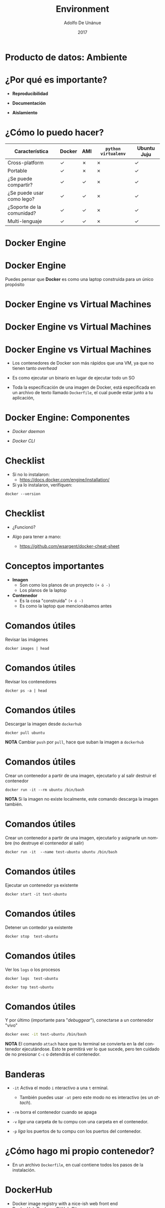 #+Title:     Environment
#+Author:    Adolfo De Unánue
#+Email:     adolfo.deunanue@itam.mx
#+DATE:      2017
#+DESCRIPTION: General discussion about the issues to be solve in order to build the product
#+KEYWORDS:  data product 
#+LANGUAGE:  en

#+STARTUP: beamer
#+STARUP: oddeven

#+LaTeX_CLASS: beamer
#+LaTeX_CLASS_OPTIONS: [presentation, smaller]

#+BEAMER_THEME: DarkConsole

#+OPTIONS: H:1 toc:nil 

#+SELECT_TAGS: export
#+EXCLUDE_TAGS: noexport

#+COLUMNS: %20ITEM %13BEAMER_env(Env) %6BEAMER_envargs(Args) %4BEAMER_col(Col) %7BEAMER_extra(Extra)

* Producto de datos: Ambiente

* ¿Por qué es importante?

- *Reproducibilidad*

- *Documentación*

- *Aislamiento*


* ¿Cómo lo puedo hacer?

| Característica             | Docker | AMI | ~python virtualenv~ | Ubuntu Juju |
|----------------------------+--------+-----+---------------------+-------------|
| Cross-platform             | ✓      | ✗   | ✗                   | ✓           |
| Portable                   | ✓      | ✗   | ✗                   | ✓           |
| ¿Se puede compartir?       | ✓      | ✓   | ✗                   | ✓           |
| ¿Se puede usar como lego?  | ✓      | ✓   | ✗                   | ✓           |
| ¿Soporte de la  comunidad? | ✓      | ✓   | ✗                   | ✓           |
| Multi-lenguaje             | ✓      | ✓   | ✗                   | ✓           |

* Docker Engine

  [[./imagenes/docker-engine.png]]

* Docker Engine

Puedes pensar que *Docker* es como una laptop construida para un único propósito

* Docker Engine vs Virtual Machines

#+CAPTION: *Source*: Docker Inc.
#+ATTR_ORG: :width 600px :height 600px
#+ATTR_HTML: :width 800px :height 600px
#+ATTR_LATEX: :height 150px :width 200px
[[./imagenes/VM.png]]

* Docker Engine vs Virtual Machines

#+CAPTION: *Soirce*: Docker Inc.
#+ATTR_ORG: :width 800px :height 800px
#+ATTR_HTML: :width 800px :height 600px
#+ATTR_LATEX: :height 130px :width 200px
[[./imagenes/docker-containers.png]]


* Docker Engine vs Virtual Machines

- Los contenedores de Docker son más rápidos que una VM, ya que no tienen tanto
  /overhead/ 

- Es como ejecutar un binario en lugar de ejecutar todo un SO

- Toda la especificación de una imagen de Docker, está especificada en un
  archivo de texto llamado =Dockerfile=, el cual puede estar junto a tu
  aplicación,

* Docker Engine: Componentes

- /Docker daemon/ 

- /Docker CLI/


* Checklist

- Si no lo instalaron:
  - https://docs.docker.com/engine/installation/

- Si ya lo instalaron, verifiquen:

#+begin_src shell :results verbatim drawer
docker --version
#+end_src

#+RESULTS:
:RESULTS:
Docker version 1.13.1, build 092cba3
:END:


* Checklist

- ¿Funcionó?

- Algo para tener a mano:
  - https://github.com/wsargent/docker-cheat-sheet

* Conceptos importantes

- *Imagen*
  - Son como los planos de un proyecto =(+ ó -)=
  - Los planos de la laptop

- *Contenedor*
  - Es la cosa "construida" =(+ ó -)=
  - Es como la laptop que mencionábamos antes

* Comandos útiles

Revisar las imágenes

#+begin_src shell :results verbatim drawer
docker images | head 
#+end_src

#+RESULTS:
:RESULTS:
REPOSITORY               TAG                 IMAGE ID            CREATED             SIZE
dummy/test-pyspark       latest              31b82821c1d3        3 weeks ago         1.26 GB
dummy/test-python        latest              406f669d080d        3 weeks ago         1.52 GB
dummy/test-r             latest              cb04e0c04c01        3 weeks ago         764 MB
:END:

* Comandos útiles

Revisar los contenedores

#+begin_src shell :results verbatim drawer
docker ps -a | head 
#+end_src

#+RESULTS:
:RESULTS:
CONTAINER ID        IMAGE               COMMAND             CREATED             STATUS              PORTS               NAMES
:END:

* Comandos útiles

Descargar la imagen desde =dockerhub=

#+begin_src shell :eval never
docker pull ubuntu
#+end_src

*NOTA* Cambiar =push= por =pull=, hace que suban la imagen a =dockerhub=


* Comandos útiles 

Crear un contenedor a partir de una imagen, ejecutarlo y al salir destruir el contenedor

#+begin_src shell :eval never
docker run -it --rm ubuntu /bin/bash
#+end_src

*NOTA* Si la imagen no existe localmente, este comando descarga la imagen también.


* Comandos útiles

Crear un contenedor a partir de una imagen, ejecutarlo y asignarle un nombre (no
destruye el contenedor al salir) 

#+begin_src shell :eval never
docker run -it  --name test-ubuntu ubuntu /bin/bash
#+end_src


* Comandos útiles

Ejecutar un contenedor ya existente

#+begin_src shell :eval never
docker start -it test-ubuntu
#+end_src

* Comandos útiles

Detener un contedor ya existente

#+begin_src shell :eval never
docker stop  test-ubuntu
#+end_src

* Comandos útiles

Ver los =logs= o los procesos

#+begin_src shell :eval never
docker logs  test-ubuntu
#+end_src

#+begin_src shell :eval never
docker top test-ubuntu
#+end_src


* Comandos útiles

Y por último (importante para "/debuggear/"), conectarse a un contenedor "vivo"

#+begin_src sh :eval never
docker exec -it test-ubuntu /bin/bash
#+end_src

*NOTA* El comando =attach= hace que tu terminal se convierta en la del
contenedor ejecutándose. Esto te permitirá ver lo que sucede, pero
ten cuidado de no presionar  =C-c= o detendrás el contenedor.

* Banderas

- =-it= Activa el modo =i= nteractivo a una =t= erminal.
  - También puedes usar =-at= pero este modo no es interactivo (es un /attach/).

- =-rm= borra el contenedor cuando se apaga

- =-v= /liga/ una carpeta de tu compu con una carpeta en el
  contenedor.

- =-p= /liga/ los puertos de tu compu con los puertos del contenedor.

* ¿Cómo hago mi propio contenedor?

- En un archivo ~Dockerfile~, en cual contiene todos los pasos de la
  instalación.

* DockerHub

-  Docker image registry with a nice-ish web front end
-  DockerHub:Docker :: GitHub:Git

* ¿Microservicios?

 Por construcción (y filosofía de diseño) las imágenes de ~docker~ sólo
ejecutan una cosa a la vez

- Es decir, se construyen como *microservicios* y estos son
  *inmutables*.

- Obviamente es posible darle la vuelta a esta restricción pero en esta clase no
  lo haremos. 

* ¿Y cómo hago un producto de datos?

- Lamentablemente son más complejos que un sólo contenedor, involucran
  varios contenedores

- =docker= permite /linkear/ varios contenedor
es (con la bandera
  ~link~), pero las líneas de comandos resultantes, se vuelven
  inmanejables (o por lo menos muy difíciles de /debuggear/).

* ~Dockerfile~ : Hola mundo en =Python=

#+BEGIN_SRC org :tangle ambiente/dpa-python/Dockerfile
FROM python:3.5-slim

MAINTAINER Adolfo De Unánue <adolfo.deunanue@itam.mx>

ENV REFRESHED_AT 2017-02-14

## Actualizamos
RUN \
    apt-get -qq update; apt-get upgrade -y -qq; \
    apt-get install -y --no-install-recommends -qq wget curl git locales bzip2 unzip xz-utils build-essential; \
    apt-get clean && rm -rf /var/lib/apt/lists/* /tmp/* /var/tmp/*

## Arreglamos el LOCALE
RUN echo "es_MX.UTF-8 UTF-8" >> /etc/locale.gen \
    && locale-gen es_MX.utf8 \
    && /usr/sbin/update-locale LANG=es_MX.UTF-8 \
    && dpkg-reconfigure locales


RUN apt-get update \
    && apt-get install -y libblas-dev liblapack-dev gfortran \
                       libpq-dev \
                       make libssl-dev zlib1g-dev \
                       libbz2-dev libreadline-dev libsqlite3-dev llvm \
                       libncurses5-dev libncursesw5-dev xz-utils libpng12-dev \
                       libfreetype6-dev libfreetype6 libxft-dev freetype* \
                       libmysqlclient-dev

## Requerimientos
ADD requirements.txt /tmp/requirements.txt
RUN pip install -r /tmp/requirements.txt

## Copiamos nuestro hola mundo
ADD hello_world.py /tmp/hello_world.py

CMD [ "python" , "/tmp/hello_world.py"]
#+END_SRC


* ~Dockerfile~ : Hola mundo en =Python=

** =hello_world.py=

#+BEGIN_SRC python :tangle ambiente/dpa-python/hello_world.py 
# coding: utf-8

print("¡Hola mundo desde Docker!")
#+END_SRC

* ~Dockerfile~ : Hola mundo en =Python=

** =requirements.txt=

#+BEGIN_SRC org :tangle ambiente/dpa-python/requirements.txt
Flask
psycopg2
py2neo
#+END_SRC

* ~Dockerfile~ : Hola mundo en =Python=

Crear la imagen:

#+BEGIN_SRC sh :eval never
docker build --tag dpa/hello-world:0.1 --tag dpa/hello-world:latest  ambiente/dpa-python
#+END_SRC

¿Cómo verificas que esté creada la imagen?

Ejecutar un contenedor:

#+BEGIN_SRC :eval never
docker run --rm -it dpa/hello-world:0.1 
#+END_SRC


* ~Dockerfile~: Hola mundo en =Flask=

** =hello_world_flask.py=

#+BEGIN_SRC python :tangle ambiente/dpa-flask/hello_world_flask.py 

  import os
  import json

  from flask import Flask, jsonify

  app = Flask(__name__)

  @app.route("/")
  def hello():
      return jsonify({ "mensaje": "Hola desde Flask (dentro de docker)" })

  if __name__ == "__main__":
      port = int(os.environ.get("API_PORT", 5000))
      app.run(host="0.0.0.0", port = port)

#+END_SRC


* ~Dockerfile~: Hola mundo en =Flask=

#+BEGIN_SRC org :tangle ambiente/dpa-flask/Dockerfile
FROM dpa/hello-world:0.1

MAINTAINER Adolfo De Unánue <adolfo.deunanue@itam.mx>

ENV REFRESHED_AT 2017-02-14

ADD hello_world_flask.py /tmp/hello_world_flask.py

ENV API_PORT 8080

EXPOSE 8080

CMD [ "python", "/tmp/hello_world_flask.py" ]
#+END_SRC

* ~Dockerfile~: Hola mundo en =Flask=

#+BEGIN_SRC sh :eval never
docker run --rm -p 8080:8080 dpa/hello-world-flask:0.1
#+END_SRC


#+BEGIN_SRC sh :eval never
http 0.0.0.0:8080
#+END_SRC

*  ~Dockerfile~: Hola mundo en =R=

*¡Ejercicio!*

1. Usen la imagen de ~R~ oficial: ~r-base~
2. Creen un archivo en ~R~  que imprima 10 números tomados aleatoriamente de una
   distribución normal


* Docker Compose

[[./imagenes/docker-compose.png]]

* Docker Compose ¿Qué es?

- ~docker-compose~ es una aplicación que permite manejar varios
  contenedores, redes y volúmenes, de una manera sencilla en una sola
  computadora (a.k.a. ~host~).
- Todo lo que se necesita es hacer es especificar la aplicación (en nuestro caso
  el producto de datos) en un archivo
- Los comandos larguísimos (que no escribimos) se "transforman" en un
  archivo de configuración ~YAML~.
  - =YAML= es un archivo de texto plano con secciones.

* Docker compose: Instalación

- En esta liga:  https://docs.docker.com/compose/install/

- Si están en ~Mac OS X~ (o ~Windows~)  e instalaron ~docker~, ya acabaron.

- En =GNU/Linux=:

#+begin_example
sudo curl -L \
 https://github.com/docker/compose/releases/download/1.10.0/docker-compose-$(uname -s)-$(uname -m) \
-o /usr/local/bin/docker-compose
#+end_example


* Docker compose: Instalación

- Damos permisos de ejecución

#+begin_example
chmod +x /usr/local/bin/docker-compose
#+end_example

- Y probamos
  - Aunque estén en ~Mac OS X~.

#+begin_src shell  :results verbatim drawer
docker-compose --version
#+end_src
#+RESULTS:
:RESULTS:
docker-compose version 1.9.0, build 2585387
:END:


* ~docker-compose.yml~

#+BEGIN_SRC docker :tangle ambiente/docker-compose.yml 
  version: "3"

  services:                                                                               
     db:
       image: postgres:9.6
       env_file: .env 
       ports:
         - "5432:5432"

     graphdb:
       image: neo4j:3.1
       ports:
         - "7474:7474"
         - "7687:7687"

     api:
       build:
         context: ./dpa-flask
         dockerfile: Dockerfile2
       env_file: .env
       ports:
         - "8080:8080"

#+END_SRC

* Archivos de ambiente

No queremos subir a ~github~  nuestros =passwords=, =usuarios=, =URLs=, etc

** =_env=

#+BEGIN_SRC org :tangle ambiente/_env
## Variables de la API
API_PORT=8080

## Variables de PostgreSQL
POSTGRES_USER=
POSTGRES_PASSWORD=
#+END_SRC

Copia el archivo =_env= a =.env=

* Docker compose: Uso

- Para ver que servicios están ejecutándose

#+begin_src shell :results verbatim drawer
docker-compose ps
#+end_src

#+RESULTS:
:RESULTS:
:END:

- Para construir los contenedores:

#+begin_src shell :eval never
docker-compose build
#+end_src

- Para levantarlos:

#+begin_src shell :eval never
docker-compose up -d
#+end_src


* Docker compose: Más comandos

- Ver los ~logs~ de todos los contenedores compuestos

#+begin_example
docker-compose logs --tail 10 --follow
#+end_example

- Detener, matar y borrar

#+begin_example
docker-compose stop
docker-compose kill
docker-compose rm --force
#+end_example

* Docker Machine

[[./imagenes/dockermachine2.png]]

* Docker Machine ¿Qué es?

- ~docker-machine~ es un comando para crear un ~host~ remoto de
  ~Docker~ y además se encarga de resolver la comunicación/conexión de
  red entre ese ~host~ nuevo y el cliente de ~docker~ de tu
  computadora.

- Soporta ~Virtualbox~ , ~Amazon Web Services~ , ~Digital Ocean~,
  ~GCloud~ entre otras más.

- Es importante notar que cada proveedor de nube tiene diferentes
  formas de configurarse

* Docker Machine en la nube

[[./imagenes/docker-machine-cloud.png]]


* Instalación

- En esta liga: https://docs.docker.com/machine/install-machine/

- Si están en ~Mac OS X~  o ~Windows~ ya está instalado si instalaron
  ~docker engine~.

- En ~GNU/Linux~:

#+begin_example
curl -L https://github.com/docker/machine/releases/download/v0.9.0/docker-machine-`uname -s`-`uname -m` \
> /usr/local/bin/docker-machine && \
chmod +x /usr/local/bin/docker-machine
#+end_example

*NOTA*: Probablemente necesites ser =root=

* Instalación

- Prueba que funciona

#+begin_src shell
docker-machine --version
#+end_src

* ¿Para qué?

- ~docker-machine~ nos permite crear diferentes ambientes (~dev~,
  ~testing~, ~production~) y mantenerlos "aislados".

- Cada uno de estos ambientes se puede desplegar con diferentes
  proveedores.

- Para una lista de proveedores (~drivers~) consulta [[https://docs.docker.com/machine/drivers/os-base/][aquí]]

- Un ejemplo de mi máquina:



* En Virtualbox

- Primero creamos 5 máquinas virtuales

#+begin_src shell :eval never
export MACHINE_DRIVER=virtualbox
for N in $(seq 1 5); do
docker-machine create dpa-node$N
done
#+end_src

- Se puede cambiar la memoria (en ~MB~)  y el tamaño del disco (en ~MB~) con las banderas
  ~--virtualbox-memory~ y ~--virtualbox-disk-size~


- Veámos una lista de nuestras máquinas virtuales

#+begin_src sh
docker-machine ls
#+end_src

- Nota como ninguna máquina está *activa*.
  - i.e. no estamos conectados controlando ninguna de ellas.


* En AWS

#+begin_src shell :eval never
export MACHINE_DRIVER=amazonec2
export AWS_ACCESS_KEY_ID=
export AWS_SECRET_ACCESS_KEY=
export AWS_DEFAULT_REGION=us-west-2
# export AWS_INSTANCE_TYE=m3.large
for N in $(seq 1 5); do
docker-machine create dpa-aws-node$N                            
docker-machine ssh dpa-aws-node$N sudo usermod -aG docker ubuntu
done              
#+end_src

También van a necesitar esto:

#+BEGIN_SRC sh 
 aws ec2 authorize-security-group-ingress --group-name docker-machine --protocol -1 --cidr 0.0.0.0/0 
#+END_SRC

*NOTA*: Esto no es recomendable para producción, sólo para esta clase

* Ejercicio

- Conéctate a =dpa-node1=

#+BEGIN_SRC sh :eval never
docker-machine ssh dpa-node1
#+END_SRC

- Obtén la dirección ip

#+BEGIN_SRC sh :eval never
docker-machine ip dpa-node1
#+END_SRC

- Clona el repositorio de la clase

- Instala =docker-compose=

- Ejecuta =docker-compose up -d=

- Obtén el mensaje de hola mundo usando =httpie=

* Swarm!

- =docker-compose= nos permite construir sistemas de múltiples partes ...
   - ... pero todas ellas corren en un sólo nodo

- =Swarm= nos permite resolverlo, ya que es una herramienta para manejar un
  conjunto de /hosts/ de *Docker* y poder ejecutar contenedores en ellos.

- Transforma un conjunto de ~docker hosts~ en una sola máquina
  virtual.

- Sirve para gestionar ~clústers~

* Swarm en acción

Vamos al =dpa-node1= e inicialicemos el /cluster/

#+BEGIN_SRC  sh 
docker swarm init
#+END_SRC

Y para ver que nodos pertenecen al /cluster/

#+BEGIN_SRC sh 
docker node ls
#+END_SRC

Sólo habrá uno.

El comando para conectar nodos al /cluster/ se obtiene con

#+BEGIN_SRC sh 
docker swarm join-token worker
#+END_SRC

* Swarm en acción: ejercicio

- Conectémonos al =dpa-node2=, y copia y pega el comando anterior

- Regresa al nodo =dpa-node1= y ejecuta  =docker node ls= ¿Cuántos ves?


* Swarm en acción: Nota

Si la máquina tiene más de una dirección IP (e.g. Amazon EC2), es necesario
especificar una dirección donde el cluster de =swarm= estará escuchando, por
ejemplo:

#+BEGIN_SRC sh 
docker swarm init --advertise-addr 10.0.0.1
#+END_SRC



* El regreso de =docker-machine=: ejercicio

- No es necesario conectarse vía =ssh= a los nodos.

- Primero ejecuta  =docker-machine ls=, observa la columna de =ACTIVE=

- Si alguno tiene un =*= ejecuta

#+BEGIN_SRC sh 
eval $(docker-machine env -u)
#+END_SRC

* El regreso de =docker-machine=: ejercicio

- Activemos a =dpa-node1=

#+BEGIN_SRC  sh 
eval $(docker-machine env dpa-node1)
#+END_SRC

- Observa el nombre de la máquina

#+BEGIN_SRC  sh 
docker info | grep ^Name
#+END_SRC

Debería de regresar =Name: dpa-node1=

* El regreso de =docker-machine=: ejercicio

Conecta todos los /hosts/ al /cluster/

#+BEGIN_SRC sh 
TOKEN=$(docker swarm join-token -q manager)
for N in $(seq 3 5); do
  eval $(docker-machine env dpa-node$N)
  docker swarm join --token $TOKEN $(docker-machine  ip dpa-node1):2377
done
eval $(docker-machine env dpa-node1)
#+END_SRC

Verificamos que todos estén conectados

#+BEGIN_SRC  sh 
docker node ls ## Si todo funcionó deberías de estar en dpa-node1
#+END_SRC


* Servicios swarm 

- Un *servicio* es un contenedor que está distribuido en el /cluster/ de swarm

- Por ejemplo, vamos a crear 7 servicios de *ElasticSearch*

#+BEGIN_SRC sh 
docker service create --name search --publish 9200:9200 --replicas 7 elasticsearch:2
#+END_SRC

¡Recuerda estar en =dpa-node1=!


Observa los servicios
#+BEGIN_SRC  sh 
docker service ls
#+END_SRC

¡No están los 7! ¿Qué está pasando?

* Servicios swarm

Usemos otro comando, para tener una vista *global*

#+BEGIN_SRC sh 
docker service ps search
#+END_SRC

Swarm, además, administrará el tráfico de =TCP= de manera inteligente (TCP
routing mesh), es decir, nos dará /load balancing/.

#+BEGIN_SRC  sh 
for N in $(seq 1 10); do  
  http $(docker-machine ip dpa-node1):9200 | jq .name 
done
#+END_SRC

Pero esto no maneja bien los =HTTP=, para eso necesitas =nginx= o =HAProxy=.

* Todo junto

Ahora que tenemos varios /hosts/ tenemos el problema de como distribuir el
producto :

- Para empezar si hacemos =docker-compose up= todas las imágenes quedarán en un
  sólo /host/ 

- ¡Pero las necesitamos en todos!

- Podríamos usar =DockerHub= para tal menester, pero tendríamos que publicar
  nuestro producto ahí ...

- La solución más directa es utilizar un =registry= local
  - Cuando lleguemos a /pipelines/ mostraremos una forma más sencilla


* Todo junto: Registro

- El registro (=registry=) es el equivalente local a *Dockerhub*

- Aunque obviamente más limitado

- Usaremos la imagen =registry:2=, la cual permite almacenar las imagenes en el
  sistema local de archivos (o en =Amazon S3=, ver documentación)

- Lo que haremos a continuación es publicarlo como servicio en el puerto =5000=,
  lo cual lo hará disponible en =localhost:5000= en cada nodo.

#+BEGIN_SRC  sh 
docker service create --name dpa-registry --publish 5000:5000 registry:2
#+END_SRC

Espera unos segundos y luego ejecuta

#+BEGIN_SRC sh 
curl localhost:5000/v2/_catalog
#+END_SRC


* Publicar al registry

Ahora publicaremos nuestra imagen =api=

#+BEGIN_SRC sh 
SERVICE=api
PROJECT_NAME=ambiente
DOCKER_REGISTRY=localhost:5000
TAG=v0.1

docker-compose build api
docker tag $PROJECT_NAME_$SERVICE $DOCKER_REGISTRY/$PROJECT_NAME_$SERVICE:$TAG
docker push $DOCKER_REGISTRY/$PROJECT_NAME_$SERVICE

curl localhost:5000/v2/_catalog
#+END_SRC

* Crear una red

#+BEGIN_SRC sh 
docker network create --driver overlay dpa

docker network ls
#+END_SRC


* Deploy to the cluster!

Por último, usaremos el archivo =swarm-docker-compose.yml= para realizar un
/deploy/ a nuestro /cluster/

#+BEGIN_SRC sh 
docker stack deploy -c swarm-docker-compose.yml dpa
#+END_SRC




* IMPORTANTE

- ¡Recuerda apagarlas!
- Si ya no las vas a utilizar *destrúyelas*

#+begin_example
docker-machine stop nombre
docker-machine rm nombre
#+end_example

- Recuerda que es muy fácil crearlas ahora con ~docker-compose~ y
  ~docker-machine~.




* Tarea 2 (Grupal)

#+BEGIN_SRC org :tangle tareas/tarea_2_grupal.org
- Crea un /dashboard/ usando =shiny= que utilice como =backend= un servicio
  =Flask=. Para conectarte utiliza el paquete de =R= ~httr~. 

- El /dashboard/ muestra la base de datos =iris= guardada en una base de datos
  =postgresql= i.e., el servicio web de =Flask= lee la base de datos, y devuelve un =json= con 
  el dataset

- Agrega otro contenedor que al ejecutarse obtiene un renglón al azar del /dataset/ y lo imprime en pantalla
  (puedes construirlo en =bash= (=httpie=) o en =python=

- Desarrolla todo, obviamente, usando =docker-compose= con =docker-machine= en *Amazon AWS*
#+END_SRC

* COMMENT Settings
# Local Variables:
# org-babel-sh-command: "/bin/bash"
# org-confirm-babel-evaluate: nil
# org-export-babel-evaluate: nil
# ispell-check-comments: exclusive
# ispell-local-dictionary: "british"
# End:





